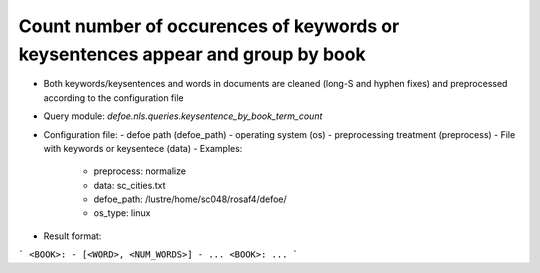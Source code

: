 Count number of occurences of keywords or keysentences appear and group by book
==========================================================


* Both keywords/keysentences and words in documents are cleaned (long-S and hyphen fixes) and preprocessed according to the configuration file
* Query module: `defoe.nls.queries.keysentence_by_book_term_count`
* Configuration file:
  - defoe path (defoe_path)
  - operating system (os) 
  - preprocessing treatment (preprocess)
  - File with keywords or keysentece (data)
  - Examples:
     - preprocess: normalize
     - data: sc_cities.txt
     - defoe_path: /lustre/home/sc048/rosaf4/defoe/
     - os_type: linux
* Result format:

```
<BOOK>:
- [<WORD>, <NUM_WORDS>]
- ...
<BOOK>:
...
```

